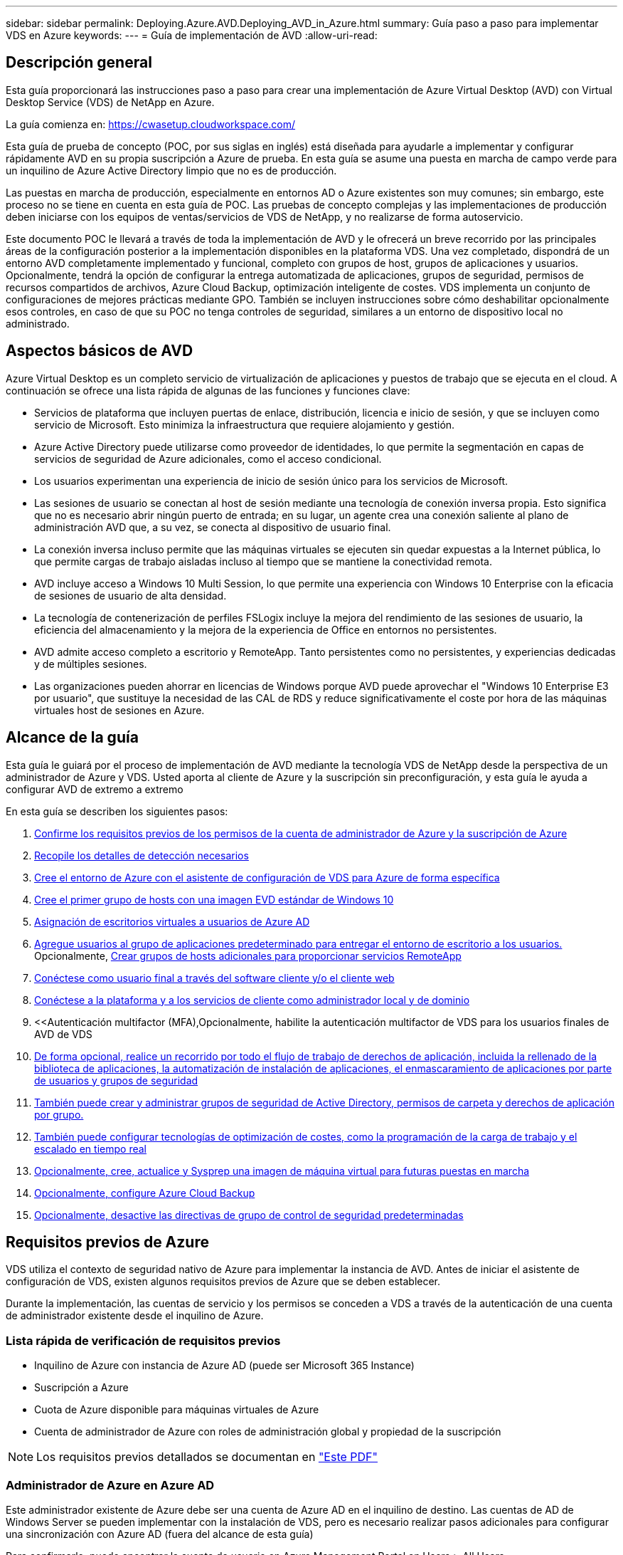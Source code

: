 ---
sidebar: sidebar 
permalink: Deploying.Azure.AVD.Deploying_AVD_in_Azure.html 
summary: Guía paso a paso para implementar VDS en Azure 
keywords:  
---
= Guía de implementación de AVD
:allow-uri-read: 




== Descripción general

Esta guía proporcionará las instrucciones paso a paso para crear una implementación de Azure Virtual Desktop (AVD) con Virtual Desktop Service (VDS) de NetApp en Azure.

La guía comienza en: https://cwasetup.cloudworkspace.com/[]

Esta guía de prueba de concepto (POC, por sus siglas en inglés) está diseñada para ayudarle a implementar y configurar rápidamente AVD en su propia suscripción a Azure de prueba. En esta guía se asume una puesta en marcha de campo verde para un inquilino de Azure Active Directory limpio que no es de producción.

Las puestas en marcha de producción, especialmente en entornos AD o Azure existentes son muy comunes; sin embargo, este proceso no se tiene en cuenta en esta guía de POC. Las pruebas de concepto complejas y las implementaciones de producción deben iniciarse con los equipos de ventas/servicios de VDS de NetApp, y no realizarse de forma autoservicio.

Este documento POC le llevará a través de toda la implementación de AVD y le ofrecerá un breve recorrido por las principales áreas de la configuración posterior a la implementación disponibles en la plataforma VDS. Una vez completado, dispondrá de un entorno AVD completamente implementado y funcional, completo con grupos de host, grupos de aplicaciones y usuarios. Opcionalmente, tendrá la opción de configurar la entrega automatizada de aplicaciones, grupos de seguridad, permisos de recursos compartidos de archivos, Azure Cloud Backup, optimización inteligente de costes. VDS implementa un conjunto de configuraciones de mejores prácticas mediante GPO. También se incluyen instrucciones sobre cómo deshabilitar opcionalmente esos controles, en caso de que su POC no tenga controles de seguridad, similares a un entorno de dispositivo local no administrado.



== Aspectos básicos de AVD

Azure Virtual Desktop es un completo servicio de virtualización de aplicaciones y puestos de trabajo que se ejecuta en el cloud. A continuación se ofrece una lista rápida de algunas de las funciones y funciones clave:

* Servicios de plataforma que incluyen puertas de enlace, distribución, licencia e inicio de sesión, y que se incluyen como servicio de Microsoft. Esto minimiza la infraestructura que requiere alojamiento y gestión.
* Azure Active Directory puede utilizarse como proveedor de identidades, lo que permite la segmentación en capas de servicios de seguridad de Azure adicionales, como el acceso condicional.
* Los usuarios experimentan una experiencia de inicio de sesión único para los servicios de Microsoft.
* Las sesiones de usuario se conectan al host de sesión mediante una tecnología de conexión inversa propia. Esto significa que no es necesario abrir ningún puerto de entrada; en su lugar, un agente crea una conexión saliente al plano de administración AVD que, a su vez, se conecta al dispositivo de usuario final.
* La conexión inversa incluso permite que las máquinas virtuales se ejecuten sin quedar expuestas a la Internet pública, lo que permite cargas de trabajo aisladas incluso al tiempo que se mantiene la conectividad remota.
* AVD incluye acceso a Windows 10 Multi Session, lo que permite una experiencia con Windows 10 Enterprise con la eficacia de sesiones de usuario de alta densidad.
* La tecnología de contenerización de perfiles FSLogix incluye la mejora del rendimiento de las sesiones de usuario, la eficiencia del almacenamiento y la mejora de la experiencia de Office en entornos no persistentes.
* AVD admite acceso completo a escritorio y RemoteApp. Tanto persistentes como no persistentes, y experiencias dedicadas y de múltiples sesiones.
* Las organizaciones pueden ahorrar en licencias de Windows porque AVD puede aprovechar el "Windows 10 Enterprise E3 por usuario", que sustituye la necesidad de las CAL de RDS y reduce significativamente el coste por hora de las máquinas virtuales host de sesiones en Azure.




== Alcance de la guía

Esta guía le guiará por el proceso de implementación de AVD mediante la tecnología VDS de NetApp desde la perspectiva de un administrador de Azure y VDS. Usted aporta al cliente de Azure y la suscripción sin preconfiguración, y esta guía le ayuda a configurar AVD de extremo a extremo

.En esta guía se describen los siguientes pasos:
. <<Requisitos previos de Azure,Confirme los requisitos previos de los permisos de la cuenta de administrador de Azure y la suscripción de Azure>>
. <<Recoja detalles de detección,Recopile los detalles de detección necesarios>>
. <<Secciones de configuración de VDS,Cree el entorno de Azure con el asistente de configuración de VDS para Azure de forma específica>>
. <<Create AVD Host Pool,Cree el primer grupo de hosts con una imagen EVD estándar de Windows 10>>
. <<Enable VDS desktops to users,Asignación de escritorios virtuales a usuarios de Azure AD>>
. <<Grupo de aplicaciones predeterminado,Agregue usuarios al grupo de aplicaciones predeterminado para entregar el entorno de escritorio a los usuarios.>> Opcionalmente, <<Create Additional AVD App Group(s),Crear grupos de hosts adicionales para proporcionar servicios RemoteApp>>
. <<End User AVD Access,Conéctese como usuario final a través del software cliente y/o el cliente web>>
. <<Opciones de conexión de administración,Conéctese a la plataforma y a los servicios de cliente como administrador local y de dominio>>
. <<Autenticación multifactor (MFA),Opcionalmente, habilite la autenticación multifactor de VDS para los usuarios finales de  AVD de VDS
. <<Application Entitlement Workflow,De forma opcional, realice un recorrido por todo el flujo de trabajo de derechos de aplicación, incluida la rellenado de la biblioteca de aplicaciones, la automatización de instalación de aplicaciones, el enmascaramiento de aplicaciones por parte de usuarios y grupos de seguridad>>
. <<Azure AD Security Groups,También puede crear y administrar grupos de seguridad de Active Directory, permisos de carpeta y derechos de aplicación por grupo.>>
. <<Configure Cost Optimization Options,También puede configurar tecnologías de optimización de costes, como la programación de la carga de trabajo y el escalado en tiempo real>>
. <<Create and Manage VM Images,Opcionalmente, cree, actualice y Sysprep una imagen de máquina virtual para futuras puestas en marcha>>
. <<Configure Azure Cloud Backup Service,Opcionalmente, configure Azure Cloud Backup>>
. <<Select App Management/Policy Mode,Opcionalmente, desactive las directivas de grupo de control de seguridad predeterminadas>>




== Requisitos previos de Azure

VDS utiliza el contexto de seguridad nativo de Azure para implementar la instancia de AVD. Antes de iniciar el asistente de configuración de VDS, existen algunos requisitos previos de Azure que se deben establecer.

Durante la implementación, las cuentas de servicio y los permisos se conceden a VDS a través de la autenticación de una cuenta de administrador existente desde el inquilino de Azure.



=== Lista rápida de verificación de requisitos previos

* Inquilino de Azure con instancia de Azure AD (puede ser Microsoft 365 Instance)
* Suscripción a Azure
* Cuota de Azure disponible para máquinas virtuales de Azure
* Cuenta de administrador de Azure con roles de administración global y propiedad de la suscripción



NOTE: Los requisitos previos detallados se documentan en link:docs_components_and_permissions.html["Este PDF"]



=== Administrador de Azure en Azure AD

Este administrador existente de Azure debe ser una cuenta de Azure AD en el inquilino de destino. Las cuentas de AD de Windows Server se pueden implementar con la instalación de VDS, pero es necesario realizar pasos adicionales para configurar una sincronización con Azure AD (fuera del alcance de esta guía)

Para confirmarlo, puede encontrar la cuenta de usuario en Azure Management Portal en Users > All Users.image:Azure Admin in Azure AD.png[""]



=== Función de administrador global

Al administrador de Azure se le debe asignar el rol de administrador global en el inquilino de Azure.

.Para comprobar su rol en Azure AD, siga estos pasos:
. Inicie sesión en el portal de Azure en https://portal.azure.com/[]
. Busque y seleccione Azure Active Directory
. En el siguiente panel de la derecha, haga clic en la opción usuarios de la sección Administrar
. Haga clic en el nombre del usuario Administrador que está comprobando
. Haga clic en función de directorio. En el panel de la derecha, debe aparecer la función de administrador globalimage:Global Administrator Role 1.png[""]


.Si este usuario no tiene la función de administrador global, puede realizar los siguientes pasos para agregarlo (tenga en cuenta que la cuenta que ha iniciado sesión debe ser un administrador global para realizar estos pasos):
. En la página de detalles de funciones del directorio de usuarios del paso 5 anterior, haga clic en el botón Agregar asignación en la parte superior de la página de detalles.
. Haga clic en Administrador global en la lista de funciones. Haga clic en el botón Agregar.image:Global Administrator Role 2.png[""]




=== Propiedad de la suscripción de Azure

El administrador de Azure también debe ser propietario de la suscripción en la suscripción que contendrá la implementación.

.Para comprobar que el Administrador es un propietario de la suscripción, siga estos pasos:
. Inicie sesión en el portal de Azure en https://portal.azure.com/[]
. Busque y seleccione Suscripciones
. En el siguiente panel de la derecha, haga clic en el nombre de la suscripción para ver los detalles de la suscripción
. Haga clic en el elemento de menú Control de acceso (IAM) del panel, en segundo lugar de la izquierda
. Haga clic en la ficha asignaciones de funciones. El administrador de Azure debe aparecer en la sección propietario.image:Azure Subscription Ownership 1.png[""]


.Si el administrador de Azure no aparece en la lista, puede agregar la cuenta como propietario de una suscripción siguiendo estos pasos:
. Haga clic en el botón Agregar en la parte superior de la página y elija la opción Agregar asignación de función
. Aparecerá un cuadro de diálogo a la derecha. Elija “propietario” en la lista desplegable rol y, a continuación, comience a escribir el nombre de usuario del administrador en el cuadro Seleccionar. Cuando aparezca el nombre completo del administrador, selecciónelo
. Haga clic en el botón Guardar situado en la parte inferior del cuadro de diálogoimage:Azure Subscription Ownership 2.png[""]




=== Cuota del núcleo informático de Azure

El asistente de configuración de CWA y el portal VDS crearán nuevas máquinas virtuales y la suscripción de Azure debe tener una cuota disponible para poder ejecutarse correctamente .

.Para comprobar la cuota, siga estos pasos:
. Vaya al módulo Suscripciones y haga clic en “uso + cuotas”.
. Seleccione todos los proveedores en el menú desplegable “proveedores”, seleccione “Microsoft.Compute en el menú desplegable “proveedores”
. Seleccione la región de destino en la lista desplegable "Ubicaciones"
. Debe aparecer una lista de cuotas disponibles por familia de máquinas virtualesimage:Azure Compute Core Quota.png[""]Si se necesita aumentar la cuota, haga clic en Request aumentar y siga los mensajes para añadir capacidad adicional. Para la implementación inicial, solicite específicamente un aumento de presupuesto para las “vCPU estándar de la familia DSv3”.




=== Recopilar detalles de detección

Una vez que se trabaja con el asistente de instalación de CWA, hay varias preguntas que deben ser contestadas. VDS de NetApp ha proporcionado un PDF vinculado que puede utilizarse para registrar estas selecciones antes de la implementación. El elemento incluye:

[cols="25,50"]
|===
| Elemento | Descripción 


| Credenciales de administrador de VDS | Recoja las credenciales de administrador de VDS existentes si ya las tiene. De lo contrario, se creará una nueva cuenta de administrador durante la implementación. 


| Región de Azure | Determine la región de Azure de destino en función del rendimiento y la disponibilidad de los servicios. Este https://azure.microsoft.com/en-us/services/virtual-desktop/assessment/["Herramienta de Microsoft"^] puede estimar el usuario final experimentado en función de la región. 


| Tipo de Active Directory | Las máquinas virtuales tendrán que unirse a un dominio, pero no pueden unirse directamente a Azure AD. La implementación de VDS puede crear una máquina virtual nueva o utilizar un controlador de dominio existente. 


| Gestión de ficheros | El rendimiento depende en gran medida de la velocidad del disco, especialmente en relación con el almacenamiento de los perfiles de usuario. El asistente de configuración de VDS puede implementar un simple servidor de archivos o configurar Azure NetApp Files (ANF). Para prácticamente cualquier entorno de producción se recomienda ANF. Sin embargo, para una prueba de concepto, la opción de servidor de archivos proporciona suficiente rendimiento. Las opciones de almacenamiento se pueden revisar tras la puesta en marcha, incluido el uso de los recursos de almacenamiento existentes en Azure. Consulte los precios ANF para obtener más información: https://azure.microsoft.com/en-us/pricing/details/netapp/[] 


| Alcance de la red virtual | Se requiere un rango de red /20 enrutable para la implementación. El asistente de configuración de VDS le permitirá definir este rango. Es importante que esta gama no se superponga con ningún vNets existente en Azure o en las instalaciones (si las dos redes se conectarán a través de una VPN o ExpressRoute). 
|===


== Secciones de configuración de VDS

Inicie sesión en https://cwasetup.cloudworkspace.com/[] Con las credenciales de administrador de Azure disponibles en la sección de requisitos previos.



=== IaaS y plataforma

image:VDS Setup Sections 1.png[""]



==== Nombre de dominio de Azure AD

El inquilino seleccionado hereda el nombre de dominio de Azure AD.



==== Ubicación

Seleccione una **Región de Azure** adecuada. Este https://azure.microsoft.com/en-us/services/virtual-desktop/assessment/["Herramienta de Microsoft"^] puede estimar el usuario final experimentado en función de la región.



==== Tipo de Active Directory

VDS se puede aprovisionar con una **nueva máquina virtual** para la función o configuración del controlador de dominio a fin de aprovechar un controlador de dominio existente. En esta guía seleccionaremos New Windows Server Active Directory, que creará una o dos VM (basadas en las opciones realizadas durante este proceso) en la suscripción.

Encontrará un artículo detallado que trata una implementación de AD existente link:Deploying.Azure.AVD.Supplemental_AVD_with_existing_AD.html["aquí"].



==== Nombre de dominio de Active Directory

Introduzca un **nombre de dominio**. Se recomienda reflejar el nombre de dominio de Azure AD de arriba.



==== Gestión de archivos

VDS puede aprovisionar una máquina virtual de servidor de archivos simple o configurar Azure NetApp Files. En producción, Microsoft recomienda asignar 30 gb por usuario y hemos observado que es necesario asignar 5-15 IOPS por usuario para un rendimiento óptimo.

En un entorno de prueba de concepto (distinto a la producción), el servidor de archivos es una opción de puesta en marcha sencilla y de bajo coste, sin embargo, el rendimiento disponible de los discos gestionados de Azure se puede desbordar por el consumo de IOPS de incluso una pequeña puesta en marcha de producción.

Por ejemplo, un disco SSD estándar de 4 TB en Azure admite hasta 500 000 IOPS, lo cual solo permitiría un máximo de 100 usuarios totales a 5 IOPS/usuario. Con ANF Premium, una configuración de almacenamiento del mismo tamaño admitirá 16,000 una tasa de IOPS de 32 veces más IOPS.

Para implementaciones de AVD en producción, **Azure NetApp Files es la recomendación de Microsoft**.


NOTE: Debe poner a disposición de Azure NetApp Files la suscripción a la que desee aplicar. Póngase en contacto con su representante de cuenta de NetApp o utilice este enlace: https://aka.ms/azurenetappfiles

También es necesario que registre NetApp como proveedor de su suscripción. Esto se puede hacer haciendo lo siguiente:

* Acceda a las suscripciones en el portal de Azure
+
** Haga clic en proveedores de recursos
** NetApp es un filtro
** Seleccione el proveedor y haga clic en Registrar






==== Número de licencia de RDS

Se puede utilizar VDS de NetApp para poner en marcha entornos RDS y/o AVD. Al implementar AVD, este campo puede **permanecer vacío**.



==== ThinPrint

Se puede utilizar VDS de NetApp para poner en marcha entornos RDS y/o AVD. Al implementar AVD, esta palanca puede permanecer **OFF** (alternar a la izquierda).



==== Correo electrónico de notificación

VDS enviará notificaciones de implementación e informes de estado en curso al **correo electrónico proporcionado**. Esto se puede cambiar más adelante.



=== Equipos virtuales y red

Hay una variedad de servicios que necesitan ejecutarse para admitir un entorno VDS, a los que se hace referencia colectivamente como la “plataforma VDS”. En función de la configuración, estos pueden incluir CWMGR, una o dos puertas de enlace RDS, una o dos puertas de enlace HTML5, un servidor FTPS y una o dos VM de Active Directory.

La mayoría de las puestas en marcha de AVD aprovechan la opción de una única máquina virtual, ya que Microsoft gestiona las puertas de enlace AVD como servicio PaaS.

En entornos más pequeños y más sencillos, que incluyen casos de uso de RDS, todos estos servicios pueden condensarse en la opción de un solo equipo virtual con el fin de reducir los costes de equipos virtuales (con escalabilidad limitada). Para casos de uso RDS con más de 100 usuarios, se recomienda la opción de varias máquinas virtuales para facilitar la escalabilidad de la puerta de enlace RDS o HTML5image:VDS Setup Sections 2.png[""]



==== Configuración de máquinas virtuales de plataforma

Se puede utilizar VDS de NetApp para poner en marcha entornos RDS y/o AVD. Al implementar AVD, se recomienda seleccionar una única máquina virtual. En el caso de las puestas en marcha de RDS, deberá poner en marcha y gestionar componentes adicionales como Brokers y Gpuertas de enlace, en producción estos servicios se deberán ejecutar en máquinas virtuales dedicadas y redundantes. Para AVD, todos estos servicios son proporcionados por Azure como un servicio incluido y, por lo tanto, se recomienda la configuración de **una sola máquina virtual**.



===== Máquina virtual única

Esta es la selección recomendada para las implementaciones que utilizarán exclusivamente AVD (y no RDS o una combinación de ambas). En una sola puesta en marcha de máquinas virtuales, los siguientes roles se alojan en una única máquina virtual en Azure:

* Director de CW
* Puerta de enlace HTML5
* Puerta de enlace RDS
* Aplicación remota
* FTPS Server (opcional)
* Función de controlador de dominio


El número máximo recomendado de usuarios para casos de uso de RDS en esta configuración es de 100 usuarios. La carga de puertas de enlace RDS/HTML5 equilibradas no es una opción en esta configuración, lo que limita la redundancia y las opciones para aumentar el escalado en el futuro. De nuevo, este límite no se aplica a las implementaciones de AVD, ya que Microsoft administra las puertas de enlace como servicio PaaS.


NOTE: Si este entorno se está diseñando para multi-tenancy, no se admite una única configuración de máquina virtual, ni AVD ni AD Connect.



===== Múltiples equipos virtuales

Al dividir la plataforma VDS en varias máquinas virtuales, los siguientes roles se alojan en máquinas virtuales dedicadas en Azure:

* Puerta de enlace de Escritorio remoto
+
La configuración VDS se puede utilizar para implementar y configurar una o dos puertas de enlace RDS. Estas puertas de enlace transmiten la sesión de usuario de RDS desde la conexión a Internet abierta a las máquinas virtuales host de sesión dentro de la implementación. Las puertas de enlace RDS manejan una función importante, lo que protege a RDS de los ataques directos desde Internet abierta y para cifrar todo el tráfico de RDS dentro y fuera del entorno. Cuando se seleccionan dos puertas de enlace de Escritorio remoto, el programa de instalación VDS implementa 2 máquinas virtuales y las configura para equilibrar la carga de las sesiones de usuario RDS entrantes.

* Puerta de enlace HTML5
+
La configuración VDS se puede utilizar para implementar y configurar una o dos puertas de enlace HTML5. Estas puertas de enlace alojan los servicios HTML5 que utiliza la función _Connect to Server_ en VDS y el cliente VDS basado en web (portal H5). Cuando se seleccionan dos portales HTML5, el programa de instalación VDS implementa 2 máquinas virtuales y las configura para equilibrar la carga de las sesiones de usuario HTML5 entrantes.

+

NOTE: Si se utiliza la opción de varios servidores (incluso si los usuarios sólo se conectan a través del cliente VDS instalado), se recomienda al menos una puerta de enlace HTML5 para habilitar la funcionalidad _Connect to Server_ desde VDS.

* Notas de escalabilidad de la puerta de enlace
+
En los casos de uso de RDS, el tamaño máximo del entorno se puede escalar con VM de puerta de enlace adicionales, cada puerta de enlace RDS o HTML5 que admite aproximadamente 500 usuarios. Posteriormente, se pueden agregar gateways adicionales con la asistencia de servicios profesionales de NetApp mínima



Si este entorno se está diseñando para multi-tenancy, se requiere la selección de varias máquinas virtuales.



==== Zona horaria

Mientras que la experiencia de los usuarios finales reflejará su zona horaria local, debe seleccionarse una zona horaria predeterminada. Seleccione la zona horaria en la que se realizará la **administración primaria** del entorno.



==== Alcance de la red virtual

Se recomienda aislar las máquinas virtuales en diferentes subredes según su propósito. En primer lugar, defina el alcance de la red y agregue un intervalo /20.

El programa de instalación de VDS detecta y sugiere un rango que debería resultar satisfactorio. Según las prácticas recomendadas, las direcciones IP de subred deben encontrarse en un rango de direcciones IP privadas.

Estos intervalos son:

* 192.168.0.0 hasta 192.168.255.255
* 172.16.0.0 hasta 172.31.255.255
* 10.0.0.0 hasta 10.255.255.255


Revise y ajuste si es necesario, haga clic en Validar para identificar subredes para cada una de las siguientes:

* Inquilino: Este es el intervalo en el que residirán los servidores host de sesión y los servidores de base de datos
* Servicios: Este es el rango en el que residirán servicios PaaS como Azure NetApp Files
* Plataforma: Esta es la gama en la que residirán los servidores de la plataforma
* Directorio: Este es el intervalo en el que residirán los servidores AD




=== Revisar

La página final ofrece la oportunidad de revisar sus opciones. Cuando haya completado la revisión, haga clic en el botón Validar. El programa de instalación de VDS revisará todas las entradas y comprobará que la implementación puede continuar con la información proporcionada. Esta validación puede tardar 2-10 minutos. Para seguir el progreso, puede hacer clic en el logotipo del registro (esquina superior derecha) para ver la actividad de validación.

Una vez finalizada la validación, aparecerá el botón de aprovisionamiento verde en lugar del botón Validar. Haga clic en aprovisionar para iniciar el proceso de aprovisionamiento para su implementación.



=== Estado

El proceso de aprovisionamiento tarda entre 2-4 horas en función de la carga de trabajo de Azure y las opciones que elija. Puede seguir el progreso del registro haciendo clic en la página Estado o esperar el correo electrónico que le indicará que el proceso de implementación ha finalizado. La implementación crea las máquinas virtuales y los componentes de Azure necesarios para admitir la implementación de VDS y Remote Desktop o AVD. Esto incluye una sola máquina virtual que puede actuar como host de sesión de Escritorio remoto y como servidor de archivos. En una implementación AVD, esta máquina virtual sólo actuará como servidor de archivos.



== Instalar y configurar AD Connect

Inmediatamente después de que la instalación se realice correctamente, AD Connect debe instalarse y configurarse en el controlador de dominio. En una configuración de VM de plataforma de singe, la máquina CWMGR1 es el DC. Los usuarios de AD deben sincronizarse entre Azure AD y el dominio local.

.Para instalar y configurar AD Connect, siga estos pasos:
. Conéctese al controlador de dominio como administrador de dominio.
+
.. Obtenga las credenciales del almacén de claves de Azure (consulte link:Management.System_Administration.azure_key_vault.html["Aquí encontrará instrucciones sobre el almacén de claves"])


. Instale AD Connect, inicie sesión con el administrador de dominio (con permisos de rol de administrador empresarial) y el administrador global de Azure AD




== Activación de servicios AVD

Una vez completada la implementación, el siguiente paso es activar la funcionalidad AVD. El proceso de habilitación de AVD requiere que Azure Administrator realice varios pasos para registrar su dominio de Azure AD y su suscripción para acceder a través de los servicios de Azure AVD. De igual modo, Microsoft requiere VDS para solicitar los mismos permisos a nuestra aplicación de automatización en Azure. Los siguientes pasos le guian por ese proceso.



== Crear grupo de hosts AVD

El acceso de usuario final a las máquinas virtuales AVD se gestiona mediante grupos de hosts , que contienen las máquinas virtuales y grupos de aplicaciones, que a su vez contienen los usuarios y el tipo de acceso de usuario.

.Para construir su primer grupo de hosts
. Haga clic en el botón Agregar situado en el lado derecho del encabezado de la sección grupos de hosts AVD.image:Create AVD Host Pool 1.png[""]
. Introduzca un nombre y una descripción para el pool de hosts.
. Seleccione un tipo de pool de hosts
+
.. **Agrupado** significa que varios usuarios tendrán acceso al mismo grupo de máquinas virtuales con las mismas aplicaciones instaladas.
.. **Personal** crea un pool de hosts en el que se asigna a los usuarios su propio equipo virtual host de sesión.


. Seleccione el tipo Load Balancer
+
.. **Depth First** llenará la primera máquina virtual compartida al máximo número de usuarios antes de comenzar en la segunda máquina virtual del grupo
.. **La amplitud primero** distribuirá a los usuarios a todas las máquinas virtuales del pool de forma rotacional


. Seleccione una plantilla de máquinas virtuales Azure para crear las máquinas virtuales en este pool. Aunque VDS mostrará todas las plantillas disponibles en la suscripción, recomendamos seleccionar la compilación multiusuario de Windows 10 más reciente para ofrecer la mejor experiencia. La compilación actual es Windows-10-20h1-evd. (Si lo desea, puede crear una imagen Gold utilizando la función de recopilación de aprovisionamiento para crear hosts a partir de una imagen de máquina virtual personalizada).
. Seleccione el tamaño de la máquina de Azure. Para fines de evaluación, NetApp recomienda la serie D (tipo de máquina estándar para varios usuarios) o la serie E (configuración de memoria mejorada para escenarios multiusuario de servicio más pesado). Los tamaños de la máquina pueden cambiarse posteriormente en VDS si desea experimentar con series y tamaños diferentes
. Seleccione un tipo de almacenamiento compatible para las instancias de disco gestionado de las máquinas virtuales en la lista desplegable
. Seleccione la cantidad de máquinas virtuales que desea crear como parte del proceso de creación del pool de hosts. Es posible añadir máquinas virtuales al pool más tarde, pero VDS genera la cantidad de máquinas virtuales que solicita y las añade al pool de hosts una vez creado
. Haga clic en el botón Add host pool para iniciar el proceso de creación. Puede realizar un seguimiento del progreso en la página AVD o ver los detalles del registro de procesos en la página de nombres de implementaciones/implementación de la sección tareas
. Una vez creado el pool de hosts, aparecerá en la lista de grupos de hosts de la página AVD. Haga clic en el nombre del grupo de hosts para ver su página de detalles, que incluye una lista de sus máquinas virtuales , grupos de aplicaciones y usuarios activos



NOTE: Los hosts AVD en VDS se crean con un ajuste que evita la conexión de sesiones de usuario. Esto se debe a que el diseño permite la personalización antes de aceptar las conexiones del usuario. Este ajuste se puede cambiar mediante la edición de la configuración del host de sesión. image:Create AVD Host Pool 2.png[""]



== Habilite escritorios VDS para usuarios

Como se ha indicado anteriormente, VDS crea todos los elementos necesarios para admitir los espacios de trabajo de los usuarios finales durante la implementación. Una vez completada la implementación, el siguiente paso es habilitar el acceso al espacio de trabajo para cada usuario que desee introducir en el entorno de AVD. En este paso se crea la configuración del perfil y el acceso a la capa de datos de usuario final que es la opción predeterminada para los escritorios virtuales. VDS reusa esta configuración para vincular a los usuarios finales de Azure AD a los grupos de aplicaciones de AVD.

.Para habilitar espacios de trabajo para usuarios finales, siga estos pasos:
. Inicie sesión en VDS en https://manage.cloudworkspace.com[] Usar la cuenta de administrador principal de VDS que creó durante el aprovisionamiento. Si no recuerda la información de su cuenta, póngase en contacto con VDS de NetApp para obtener ayuda a la hora de recuperarla
. Haga clic en el elemento de menú entornos de trabajo y, a continuación, haga clic en el nombre del área de trabajo que se creó automáticamente durante el aprovisionamiento
. Haga clic en la ficha usuarios y gruposimage:Enable VDS desktops to Users 1.png[""]
. Para cada usuario que desee activar, desplácese sobre el nombre de usuario y, a continuación, haga clic en el icono engranaje
. Seleccione la opción “Activar área de trabajo en la nube”image:Enable VDS desktops to Users 2.png[""]
. El proceso de habilitación tarda aproximadamente 30-90 segundos en completarse. Tenga en cuenta que el estado del usuario cambiará de pendiente a disponible



NOTE: La activación de Azure AD Domain Services crea un dominio gestionado en Azure, y cada máquina virtual AVD creada se unirán a ese dominio. Para que el inicio de sesión tradicional en las máquinas virtuales funcione, el hash de contraseña para los usuarios de Azure AD debe sincronizarse para admitir la autenticación NTLM y Kerberos. La forma más sencilla de realizar esta tarea consiste en cambiar la contraseña de usuario en Office.com o en el portal de Azure, lo que obligará a que se produzca la sincronización hash de contraseña. El ciclo de sincronización de los servidores de servicio de dominio puede tardar hasta 20 minutos.



=== Habilite sesiones de usuario

De manera predeterminada, los hosts de sesión no pueden aceptar conexiones de usuario. Este ajuste se denomina normalmente “modo de drenaje”, ya que se puede utilizar en producción para evitar nuevas sesiones de usuario, lo que permite al host eliminar con el tiempo todas las sesiones de usuario. Cuando se permiten nuevas sesiones de usuario en un host, esta acción se denomina normalmente la colocación del host de sesión “en rotación”.

En producción tiene sentido iniciar nuevos hosts en modo de drenaje, ya que normalmente hay tareas de configuración que deben completarse antes de que el host esté listo para las cargas de trabajo de producción.

En pruebas y evaluaciones puede quitar inmediatamente los hosts del modo de drenaje para habilitar las conexiones de usuarios y confirmar la funcionalidad. .Para habilitar sesiones de usuario en los hosts de sesión, siga estos pasos:

. Desplácese a la sección AVD de la página del área de trabajo.
. Haga clic en el nombre del pool de hosts bajo “grupos de hosts AVD”.image:Enable User Sessions 1.png[""]
. Haga clic en el nombre de los host de sesión y seleccione la casilla “permitir nuevas sesiones”, haga clic en “Actualizar host de sesión”. Repita esto para todos los hosts que deben colocarse en rotación.image:Enable User Sessions 2.png[""]
. Las estadísticas actuales de “permitir nueva sesión” también se muestran en la página principal del AVD para cada elemento de línea de host.




=== Grupo de aplicaciones predeterminado

Tenga en cuenta que Desktop Application Group se crea de forma predeterminada como parte del proceso de creación del pool de hosts. Este grupo proporciona acceso interactivo de escritorio a todos los miembros del grupo. .Para agregar miembros al grupo:

. Haga clic en el nombre del grupo de aplicacionesimage:Default App Group 1.png[""]
. Haga clic en el vínculo que muestra el número de usuarios agregadosimage:Default App Group 2.png[""]
. Seleccione los usuarios que desea agregar al grupo de aplicaciones marcando la casilla situada junto a su nombre
. Haga clic en el botón Seleccionar usuarios
. Haga clic en el botón Actualizar grupo de aplicaciones




=== Crear grupos de aplicaciones AVD adicionales

Se pueden agregar grupos de aplicaciones adicionales al grupo de hosts. Estos grupos de aplicaciones publicarán aplicaciones específicas desde las máquinas virtuales del grupo de hosts a los usuarios de App Group mediante RemoteApp.


NOTE: AVD sólo permite que los usuarios finales se asignen al tipo de grupo de aplicaciones de escritorio o tipo de grupo de aplicaciones de RemoteApp, pero no a ambos en el mismo grupo de hosts, por lo que debe asegurarse de segregar a los usuarios en consecuencia. Si los usuarios necesitan acceder a aplicaciones de escritorio y streaming, se requiere un segundo grupo de hosts para alojar las aplicaciones.

.Para crear un nuevo grupo de aplicaciones:
. Haga clic en el botón Agregar en el encabezado de la sección de grupos de aplicacionesimage:Create Additional AVD App Group 1.png[""]
. Introduzca un nombre y una descripción para el grupo de aplicaciones
. Seleccione los usuarios que desea agregar al grupo haciendo clic en el enlace Agregar usuarios. Seleccione cada usuario haciendo clic en la casilla de verificación situada junto a su nombre y, a continuación, haga clic en el botón Seleccionar usuariosimage:Create Additional AVD App Group 2.png[""]
. Haga clic en el vínculo Agregar RemoteApps para agregar aplicaciones a este grupo de aplicaciones. AVD genera automáticamente la lista de posibles aplicaciones escaneando la lista de aplicaciones instaladas en la máquina virtual . Seleccione la aplicación haciendo clic en la casilla de verificación situada junto al nombre de la aplicación y, a continuación, haga clic en el botón Seleccionar RemoteApps.image:Create Additional AVD App Group 3.png[""]
. Haga clic en el botón Agregar grupo de aplicaciones para crear el grupo de aplicaciones




== Acceso AVD de usuario final

Los usuarios finales pueden acceder a entornos AVD mediante Web Client o un cliente instalado en una variedad de plataformas

* Cliente web: https://docs.microsoft.com/en-us/azure/virtual-desktop/connect-web[]
* URL de inicio de sesión en Web Client: http://aka.ms/AVDweb[]
* Cliente Windows: https://docs.microsoft.com/en-us/azure/virtual-desktop/connect-windows-7-and-10[]
* Cliente Android: https://docs.microsoft.com/en-us/azure/virtual-desktop/connect-android[]
* Cliente MacOS: https://docs.microsoft.com/en-us/azure/virtual-desktop/connect-macos[]
* Cliente iOS: https://docs.microsoft.com/en-us/azure/virtual-desktop/connect-ios[]
* Cliente ligero IGEL: https://www.igel.com/igel-solution-family/windows-virtual-desktop/[]


Inicie sesión con el nombre de usuario y la contraseña del usuario final. Tenga en cuenta que las conexiones de Escritorio y aplicaciones remotas (RADC), Conexión a Escritorio remoto (mstsc) y la aplicación CloudWorksapce Client para Windows no admiten actualmente la capacidad de iniciar sesión en instancias AVD.



== Supervisar los inicios de sesión de usuario

La página de detalles del pool de hosts también mostrará una lista de usuarios activos cuando inicien sesión en una sesión AVD.



== Opciones de conexión de administración

Los administradores de VDS pueden conectarse a máquinas virtuales del entorno de diversas formas.



=== Conectarse al servidor

En todo el portal, los administradores de VDS encontrarán la opción “conectar al servidor”. De forma predeterminada, esta función conecta el administrador a la máquina virtual generando dinámicamente credenciales de administración locales e inyectándolas en una conexión de cliente web. El administrador no necesita conocer (y nunca se proporciona con) las credenciales para conectarse.

Este comportamiento predeterminado se puede deshabilitar por administrador tal como se describe en la sección siguiente.



=== Cuentas de administración de nivel 3 y .tech

En el proceso de instalación de CWA se crea una cuenta de administrador de “nivel III”. El nombre de usuario tiene el formato username.tech@domain.xyz

Estas cuentas, normalmente llamadas una cuenta “.tech”, se denominan cuentas de administrador de nivel de dominio. Los administradores de VDS pueden utilizar su cuenta .tech al conectarse a un servidor CWMGR1 (plataforma) y, opcionalmente, al conectarse a todas las demás máquinas virtuales del entorno.

Para desactivar la función de inicio de sesión de administrador local automático y forzar el uso de la cuenta de nivel III, cambie esta configuración. Vaya a VDS > Admins > Admin Name > Check “Tech Account Enabled”. Con esta casilla activada, el administrador de VDS no se iniciará sesión automáticamente en las máquinas virtuales como administrador local y se le pedirá que introduzca sus credenciales .tech.

Estas credenciales y otras credenciales relevantes se almacenan automáticamente en _Azure Key Vault_ y se puede acceder a ellas desde el portal de gestión de Azure en https://portal.azure.com/[].



== Acciones opcionales posteriores a la implementación



=== Autenticación multifactor (MFA)

VDS de NetApp incluye SMS/MFA de correo electrónico sin coste adicional. Esta función se puede utilizar para proteger cuentas de administrador de VDS o cuentas de usuario final.link:Management.User_Administration.multi-factor_authentication.html["Artículo de MFA"]



=== Flujo de trabajo de asignación de aplicaciones

VDS proporciona un mecanismo para asignar a los usuarios finales acceso a las aplicaciones desde una lista predefinida de aplicaciones denominada Catálogo de aplicaciones. El catálogo de aplicaciones abarca todas las implementaciones gestionadas.


NOTE: El servidor TSD1 implementado automáticamente debe seguir siendo compatible con los derechos de aplicación. Específicamente, no ejecute la función “convertir en datos” contra esta máquina virtual.

La gestión de aplicaciones se detalla en este artículo: link:Management.Applications.application_entitlement_workflow.html[""]



=== Grupos de seguridad de Azure AD

VDS incluye la funcionalidad de crear, rellenar y eliminar grupos de usuarios respaldados por Azure AD Security Groups. Estos grupos se pueden utilizar fuera de VDS de la misma forma que cualquier otro grupo de seguridad. En VDS, estos grupos se pueden utilizar para asignar permisos de carpeta y derechos de aplicación.



==== Crear grupos de usuarios

La creación de grupos de usuarios se realiza en la ficha usuarios y grupos dentro de un área de trabajo.



==== Asignar permisos de carpeta por grupo

Los permisos para ver y editar carpetas en el recurso compartido de la empresa se pueden asignar a usuarios o grupos.

link:Management.User_Administration.manage_folders_and_permissions.html[""]



==== Asignar aplicaciones por grupo

Además de asignar aplicaciones a usuarios individualmente, las aplicaciones pueden aprovisionarse a los grupos.

. Desplácese hasta el Detalle de usuarios y grupos.image:Assign Applications by Group 1.png[""]
. Agregue un nuevo grupo o edite un grupo existente.image:Assign Applications by Group 2.png[""]
. Asigne usuarios y aplicaciones al grupo.image:Assign Applications by Group 3.png[""]




=== Configurar las opciones de optimización de costes

La gestión de espacios de trabajo también se amplía a la gestión de los recursos de Azure que dan soporte a la implementación de AVD. VDS permite configurar tanto las planificaciones de cargas de trabajo como Live Scaling para activar y desactivar las máquinas virtuales de Azure en función de las actividades del usuario final. Estas funciones tienen como resultado la equiparación de gastos y la utilización de recursos de Azure con el patrón de uso real de los usuarios finales. Además, si ha configurado una implementación de prueba de concepto AVD, puede convertir toda la implementación desde la interfaz VDS.



==== Programación de las cargas de trabajo

La programación de la carga de trabajo es una función que permite al administrador crear una programación definida para que las máquinas virtuales del área de trabajo estén activas para admitir sesiones de usuario final. Cuando se alcanza el final del período de tiempo programado para un día específico de la semana, VDS detiene/desasigna las máquinas virtuales en Azure de modo que se detengan los cargos por hora.

.Para activar la programación de cargas de trabajo:
. Inicie sesión en VDS en https://manage.cloudworkspace.com[] Usar las credenciales de VDS.
. Haga clic en el elemento de menú Área de trabajo y, a continuación, haga clic en el nombre del área de trabajo de la lista. image:Workload Scheduling 1.png[""]
. Haga clic en la pestaña Workload Schedule. image:Workload Scheduling 2.png[""]
. Haga clic en el enlace gestionar en el encabezado Workload Schedule. image:Workload Scheduling 3.png[""]
. Seleccione un estado predeterminado en la lista desplegable Estado: Siempre activado (predeterminado), siempre desactivado o programado.
. Si selecciona programado, las opciones de Programación incluyen:
+
.. Ejecutar a intervalos asignados cada día. Esta opción configura la programación como la misma hora de inicio y hora de finalización para los siete días de la semana. image:Workload Scheduling 4.png[""]
.. Ejecutar en intervalo asignado para días especificados. Esta opción establece la programación en la misma hora de inicio y finalización sólo para los días seleccionados de la semana. Los días de la semana no seleccionados provocarán que VDS no encienda las máquinas virtuales durante esos días. image:Workload Scheduling 5.png[""]
.. Ejecutar a intervalos de tiempo y días variables. Esta opción establece la programación en distintas horas de inicio y de finalización para cada día seleccionado. image:Workload Scheduling 6.png[""]
.. Haga clic en el botón Update schedule cuando termine de establecer la programación. image:Workload Scheduling 7.png[""]






==== Escalado en directo

Live Scaling activa y desactiva automáticamente las máquinas virtuales de un pool de hosts compartido, en función de la carga de usuarios simultáneos. A medida que cada servidor se llena, se activa un servidor adicional para que esté preparado cuando el equilibrador de carga del pool de hosts envía solicitudes de sesión de usuario. Para un uso efectivo de Live Scaling, elija “Depth First” como tipo de equilibrador de carga.

.Para activar Live Scaling:
. Inicie sesión en VDS en https://manage.cloudworkspace.com[] Usar las credenciales de VDS.
. Haga clic en el elemento de menú Área de trabajo y, a continuación, haga clic en el nombre del área de trabajo de la lista. image:Live Scaling 1.png[""]
. Haga clic en la pestaña Workload Schedule. image:Live Scaling 2.png[""]
. Haga clic en el botón de opción Activado de la sección escala en directo. image:Live Scaling 3.png[""]
. Haga clic en el número máximo de usuarios por servidor e introduzca el número máximo. Según el tamaño de la máquina virtual, este número suele estar entre 4 y 20. image:Live Scaling 4.png[""]
. OPCIONAL: Haga clic en los servidores con alimentación adicional activados e introduzca un número de servidores adicionales que desee activar para el pool de hosts. Esta configuración activa el número especificado de servidores además del servidor de llenado activo para que actúe como búfer para grupos grandes de usuarios que inicien sesión en la misma ventana de tiempo. image:Live Scaling 5.png[""]



NOTE: Live Scaling se aplica actualmente a todos los pools de recursos compartidos. En un futuro próximo cada piscina tendrá opciones independientes de escalado en vivo.



==== Apague toda la puesta en marcha

Si planea utilizar únicamente la implementación de evaluación en una base esporádica que no sea de producción, puede desactivar todos los equipos virtuales de la implementación cuando no los esté utilizando.

.Para activar o desactivar la implementación (es decir, desactivar las máquinas virtuales en la implementación), siga estos pasos:
. Inicie sesión en VDS en https://manage.cloudworkspace.com[] Usar las credenciales de VDS.
. Haga clic en el elemento de menú implementaciones. image:Power Down the Entire Deployment 1.png[""]Desplace el cursor sobre la línea de implementación de destino para mostrar el icono de engranaje de configuración. image:Power Down the Entire Deployment 2.png[""]
. Haga clic en el engranaje y, a continuación, seleccione Detener. image:Power Down the Entire Deployment 3.png[""]
. Para reiniciar o comenzar, siga los pasos 1-3 y luego elija Iniciar. image:Power Down the Entire Deployment 4.png[""]



NOTE: Todas las máquinas virtuales de la implementación pueden tardar varios minutos en detenerse o iniciarse.



=== Cree y gestione imágenes de máquinas virtuales

VDS incluye funcionalidad para crear y gestionar imágenes de máquinas virtuales para futuras implementaciones. Para acceder a esta funcionalidad, vaya a: VDS > despliegues > Nombre de despliegue > Colecciones de aprovisionamiento. Las funciones de “colección de imágenes VDI” se documentan a continuación: link:Management.Deployments.provisioning_collections.html[""]



=== Configure Azure Cloud Backup Service

VDS puede configurar y gestionar de forma nativa Azure Cloud Backup, un servicio PaaS de Azure para realizar backups de máquinas virtuales. Las políticas de backup pueden asignarse a máquinas individuales o grupos de máquinas por tipo o pool de hosts. Encontrará más información aquí: link:Management.System_Administration.configure_backup.html[""]



=== Seleccione el modo de gestión de aplicaciones/política

De forma predeterminada, VDS implementa una serie de objetos de directiva de grupo (GPO) que bloquean el área de trabajo del usuario final. Estas normas impiden el acceso a las ubicaciones de la capa de datos principal (p. ej., c:\) y la capacidad para realizar instalaciones de aplicaciones como usuario final.

Esta evaluación está pensada para demostrar las capacidades de Windows Virtual Desktop, por lo que tiene la opción de quitar los GPO de modo que pueda implementar un “espacio de trabajo básico” que proporcione la misma funcionalidad y acceso que un espacio de trabajo físico. Para ello, siga los pasos de la opción “Área de trabajo básica”.

También puede elegir utilizar el conjunto completo de funciones de administración de escritorios virtuales para implementar un “espacio de trabajo controlado”. Estos pasos incluyen la creación y administración de un catálogo de aplicaciones para el derecho a la aplicación de usuario final y el uso de permisos de nivel de administrador para administrar el acceso a las aplicaciones y carpetas de datos. Siga los pasos de la sección “Área de trabajo controlada” para implementar este tipo de espacio de trabajo en los grupos de hosts de AVD.



==== Área de trabajo AVD controlada (directivas predeterminadas)

El uso de un espacio de trabajo controlado es el modo predeterminado para las implementaciones de VDS. Las directivas se aplican automáticamente. Este modo requiere que los administradores de VDS instalen aplicaciones y, a continuación, se concede a los usuarios finales acceso a la aplicación mediante un acceso directo en el escritorio de sesión. De forma similar, el acceso a las carpetas de datos se asigna a los usuarios finales mediante la creación de carpetas compartidas asignadas y la configuración de permisos para ver sólo las letras de la unidad asignada en lugar de las unidades de arranque y/o datos estándar. Para administrar este entorno, siga los pasos que se indican a continuación para instalar aplicaciones y proporcionar acceso al usuario final.



==== Revertir al espacio de trabajo básico de AVD

La creación de un área de trabajo básica requiere deshabilitar las directivas de GPO predeterminadas que se crean de forma predeterminada.

.Para ello, siga este proceso único:
. Inicie sesión en VDS en https://manage.cloudworkspace.com[] uso de las credenciales de administrador principales.
. Haga clic en el elemento de menú implementaciones de la izquierda. image:Reverting to Basic AVD Workspace 1.png[""]
. Haga clic en el nombre de la implementación. image:Reverting to Basic AVD Workspace 2.png[""]
. En la sección servidores de plataforma (página central a la derecha), desplácese a la derecha de la línea para CWMGR1 hasta que aparezca la marcha. image:Reverting to Basic AVD Workspace 3.png[""]
. Haga clic en el engranaje y seleccione conectar. image:Reverting to Basic AVD Workspace 4.png[""]
. Introduzca las credenciales “Tech” que creó durante el aprovisionamiento para iniciar sesión en el servidor CWMGR1 mediante el acceso HTML5. image:Reverting to Basic AVD Workspace 5.png[""]
. Haga clic en el menú Inicio (Windows) y seleccione Herramientas administrativas de Windows. image:Reverting to Basic AVD Workspace 6.png[""]
. Haga clic en el icono Administración de directivas de grupo. image:Reverting to Basic AVD Workspace 7.png[""]
. Haga clic en el elemento AADDC Users en la lista del panel izquierdo. image:Reverting to Basic AVD Workspace 8.png[""]
. Haga clic con el botón derecho del ratón en la política “usuarios de área de trabajo en la nube” de la lista del panel derecho y, a continuación, anule la selección de la opción “Vincular activado”. Haga clic en Aceptar para confirmar esta acción. image:Reverting to Basic AVD Workspace 9_1.png[""] image:Reverting to Basic AVD Workspace 9_2.png[""]
. Seleccione Acción, actualización de directiva de grupo en el menú y, a continuación, confirme que desea forzar una actualización de directiva en esos equipos. image:Reverting to Basic AVD Workspace 10.png[""]
. Repita los pasos 9 y 10 pero seleccione “usuarios de ADDC” y “Empresas de área de trabajo en la nube” como política para desactivar el enlace. No es necesario forzar la actualización de una directiva de grupo después de este paso. image:Reverting to Basic AVD Workspace 11_1.png[""] image:Reverting to Basic AVD Workspace 11_2.png[""]
. Cierre las ventanas Editor de administración de directivas de grupo y Herramientas administrativas y, a continuación, cierre la sesión. image:Reverting to Basic AVD Workspace 12.png[""]Estos pasos proporcionarán un entorno de espacio de trabajo básico para los usuarios finales. Para confirmar, inicie sesión como una de sus cuentas de usuario final: El entorno de sesión no debe tener ninguna restricción de área de trabajo controlada, como el menú Inicio oculto, acceso bloqueado a la unidad C:\ y el panel de control oculto.



NOTE: La cuenta .tech que se creó durante la implementación tiene acceso completo para instalar aplicaciones y cambiar la seguridad en carpetas independientemente de VDS. No obstante, si desea que los usuarios finales del dominio de Azure AD tengan un acceso completo similar, debe añadirlos al grupo Administradores local en cada máquina virtual.
